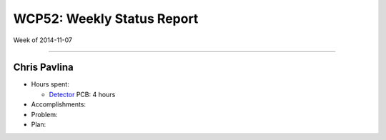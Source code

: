 WCP52: Weekly Status Report
===========================
Week of 2014-11-07

---------------

Chris Pavlina
-------------

- Hours spent:

  + Detector_ PCB: 4 hours

- Accomplishments:

- Problem:

- Plan:

.. _Detector: https://github.com/WCP52/docs/wiki/Detector-Prototype

